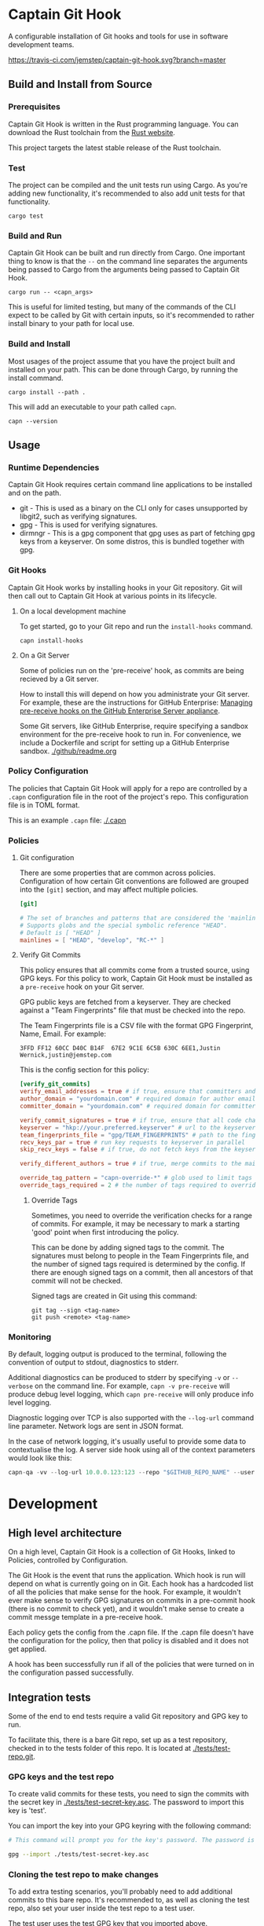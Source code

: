 * Captain Git Hook

A configurable installation of Git hooks and tools for use in software
development teams.

[[https://travis-ci.com/jemstep/captain-git-hook][https://travis-ci.com/jemstep/captain-git-hook.svg?branch=master]]

** Build and Install from Source

*** Prerequisites

Captain Git Hook is written in the Rust programming language. You can
download the Rust toolchain from the [[https://www.rust-lang.org/tools/install][Rust website]].

This project targets the latest stable release of the Rust toolchain.

*** Test

The project can be compiled and the unit tests run using Cargo. As
you're adding new functionality, it's recommended to also add unit
tests for that functionality.

#+BEGIN_SRC shell
  cargo test
#+END_SRC

*** Build and Run

Captain Git Hook can be built and run directly from Cargo. One
important thing to know is that the ~--~ on the command line separates
the arguments being passed to Cargo from the arguments being passed to
Captain Git Hook.

#+BEGIN_SRC shell
  cargo run -- <capn_args>
#+END_SRC

This is useful for limited testing, but many of the commands of the
CLI expect to be called by Git with certain inputs, so it's
recommended to rather install binary to your path for local use.

*** Build and Install

Most usages of the project assume that you have the project built and
installed on your path. This can be done through Cargo, by running the
install command.

#+BEGIN_SRC shell
  cargo install --path .
#+END_SRC

This will add an executable to your path called ~capn~.

#+BEGIN_SRC shell
  capn --version
#+END_SRC

** Usage
*** Runtime Dependencies
Captain Git Hook requires certain command line applications to be
installed and on the path.
- git - This is used as a binary on the CLI only for cases unsupported
  by libgit2, such as verifying signatures.
- gpg - This is used for verifying signatures.
- dirmngr - This is a gpg component that gpg uses as part of fetching
  gpg keys from a keyserver. On some distros, this is bundled together
  with gpg.

*** Git Hooks
Captain Git Hook works by installing hooks in your Git repository. Git
will then call out to Captain Git Hook at various points in its
lifecycle.
**** On a local development machine
To get started, go to your Git repo and run the ~install-hooks~
command.

#+BEGIN_SRC shell
  capn install-hooks
#+END_SRC
**** On a Git Server
Some of policies run on the 'pre-receive' hook, as commits are being
recieved by a Git server.

How to install this will depend on how you administrate your Git
server. For example, these are the instructions for GitHub Enterprise:
[[https://help.github.com/en/enterprise/2.19/admin/developer-workflow/managing-pre-receive-hooks-on-the-github-enterprise-server-appliance][Managing pre-receive hooks on the GitHub Enterprise Server appliance]].

Some Git servers, like GitHub Enterprise, require specifying a sandbox
environment for the pre-receive hook to run in. For convenience, we
include a Dockerfile and script for setting up a GitHub Enterprise
sandbox. [[./github/readme.org]]

*** Policy Configuration

The policies that Captain Git Hook will apply for a repo are
controlled by a ~.capn~ configuration file in the root of the
project's repo. This configuration file is in TOML format.

This is an example ~.capn~ file: [[./.capn]]

*** Policies
**** Git configuration
There are some properties that are common across
policies. Configuration of how certain Git conventions are followed
are grouped into the ~[git]~ section, and may affect multiple
policies.

#+BEGIN_SRC toml
  [git]

  # The set of branches and patterns that are considered the 'mainline' by other policies.
  # Supports globs and the special symbolic reference "HEAD".
  # Default is [ "HEAD" ]
  mainlines = [ "HEAD", "develop", "RC-*" ]
#+END_SRC

**** Verify Git Commits
This policy ensures that all commits come from a trusted source, using
GPG keys. For this policy to work, Captain Git Hook must be installed
as a ~pre-receive~ hook on your Git server.

GPG public keys are fetched from a keyserver. They are checked against
a "Team Fingerprints" file that must be checked into the repo.

The Team Fingerprints file is a CSV file with the format GPG
Fingerprint, Name, Email. For example:

#+BEGIN_SRC csv
3FFD FF12 60CC D40C B14F  67E2 9C1E 6C5B 630C 6EE1,Justin Wernick,justin@jemstep.com
#+END_SRC

This is the config section for this policy:

#+BEGIN_SRC toml
  [verify_git_commits]
  verify_email_addresses = true # if true, ensure that committers and authors have the specified domain
  author_domain = "yourdomain.com" # required domain for author email addresses
  committer_domain = "yourdomain.com" # required domain for committer email addresses

  verify_commit_signatures = true # if true, ensure that all code changes have a GPG signature
  keyserver = "hkp://your.preferred.keyserver" # url to the keyserver to fetch public keys from
  team_fingerprints_file = "gpg/TEAM_FINGERPRINTS" # path to the fingerprints file
  recv_keys_par = true # run key requests to keyserver in parallel
  skip_recv_keys = false # if true, do not fetch keys from the keyserver

  verify_different_authors = true # if true, merge commits to the mainline branch of the repo should have multiple authors in the branch

  override_tag_pattern = "capn-override-*" # glob used to limit tags that are considered override tags (see Override Tags docs)
  override_tags_required = 2 # the number of tags required to override signed commit rules
#+END_SRC

***** Override Tags

Sometimes, you need to override the verification checks for a range of
commits. For example, it may be necessary to mark a starting 'good'
point when first introducing the policy.

This can be done by adding signed tags to the commit. The signatures
must belong to people in the Team Fingerprints file, and the number of
signed tags required is determined by the config. If there are enough
signed tags on a commit, then all ancestors of that commit will not be
checked.

Signed tags are created in Git using this command:

#+BEGIN_SRC shell
git tag --sign <tag-name>
git push <remote> <tag-name>
#+END_SRC

*** Monitoring
By default, logging output is produced to the terminal, following the
convention of output to stdout, diagnostics to stderr.

Additional diagnostics can be produced to stderr by specifying =-v= or
=--verbose= on the command line. For example, =capn -v pre-receive=
will produce debug level logging, which =capn pre-receive= will only
produce info level logging.

Diagnostic logging over TCP is also supported with the =--log-url=
command line parameter. Network logs are sent in JSON format.

In the case of network logging, it's usually useful to provide some
data to contextualise the log. A server side hook using all of the
context parameters would look like this:

#+BEGIN_SRC rust
  capn-qa -vv --log-url 10.0.0.123:123 --repo "$GITHUB_REPO_NAME" --user "$GITHUB_USER_LOGIN" --ip "$GITHUB_USER_IP" pre-receive
#+END_SRC

* Development
** High level architecture

On a high level, Captain Git Hook is a collection of Git Hooks, linked
to Policies, controlled by Configuration.

The Git Hook is the event that runs the application. Which hook is run
will depend on what is currently going on in Git. Each hook has a
hardcoded list of all the policies that make sense for the hook. For
example, it wouldn't ever make sense to verify GPG signatures on
commits in a pre-commit hook (there is no commit to check yet), and it
wouldn't make sense to create a commit messge template in a
pre-receive hook.

Each policy gets the config from the .capn file. If the .capn file
doesn't have the configuration for the policy, then that policy is
disabled and it does not get applied.

A hook has been successfully run if all of the policies that were
turned on in the configuration passed successfully.

#+BEGIN_SRC dot :file architecture.svg :exports results
  digraph {
    hooks [
      shape="record"
      label="{Hooks|{pre-receive|pre-push|prepare-commit-msg}}"
    ]
    policies [
      shape="record"
      label="{Policies|{verify git commits|verify different authors|prepend branch name}}"
    ]

    config [ shape="rect", label="Configuration" ]

    hooks -> policies [label="  triggers"]
    policies -> config [label="  controlled by"]
  }
#+END_SRC

#+RESULTS:
[[file:architecture.svg]]

** Integration tests
Some of the end to end tests require a valid Git repository and GPG
key to run.

To facilitate this, there is a bare Git repo, set up as a test
repository, checked in to the tests folder of this repo. It is located
at [[./tests/test-repo.git]].

*** GPG keys and the test repo

To create valid commits for these tests, you need to sign the commits
with the secret key in [[./tests/test-secret-key.asc]]. The password to
import this key is 'test'.

You can import the key into your GPG keyring with the following command:

#+BEGIN_SRC sh
  # This command will prompt you for the key's password. The password is 'test'.

  gpg --import ./tests/test-secret-key.asc
#+END_SRC

*** Cloning the test repo to make changes

To add extra testing scenarios, you'll probably need to add additional
commits to this bare repo. It's recommended to, as well as cloning the
test repo, also set your user inside the test repo to a test user.

The test user uses the test GPG key that you imported above.

#+BEGIN_SRC sh
  # run this from somewhere outside of the Capn directory

  git clone <path to test-repo.git>

  cd test-repo

  git config user.email "blackhole@jemstep.com"
  git config user.name "Test User"
  git config user.signingkey "0xE1F315E39CCCECAA"
#+END_SRC

Make any required commits, and push the changes back. Then commit the
changes in this repo.

*** Visualising the test repo

The easiest way to visualise the data in the test repo is to use =git
log=.

#+BEGIN_SRC sh
  cd <path to test-repo.git>
  git log --graph --decorate --oneline --all
#+END_SRC

* License

This software may be used under the conditions of the Apache License.

Copyright 2019 Jemstep Incorporated

Licensed under the Apache License, Version 2.0 (the "License");
you may not use this file except in compliance with the License.
You may obtain a copy of the License at

http://www.apache.org/licenses/LICENSE-2.0

Unless required by applicable law or agreed to in writing, software
distributed under the License is distributed on an "AS IS" BASIS,
WITHOUT WARRANTIES OR CONDITIONS OF ANY KIND, either express or implied.
See the License for the specific language governing permissions and
limitations under the License.
